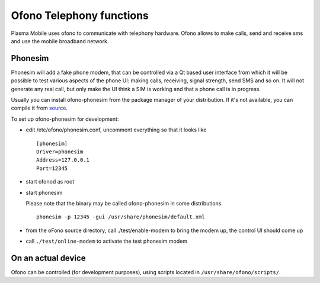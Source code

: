 Ofono Telephony functions
=========================

Plasma Mobile uses ofono to communicate with telephony hardware.
Ofono allows to make calls, send and receive sms and use the mobile broadband network.

Phonesim
~~~~~~~~

Phonesim will add a fake phone modem,
that can be controlled via a Qt based user interface
from which it will be possible to test various aspects of the phone UI:
making calls, receiving, signal strength, send SMS and so on.
It will not generate any real call,
but only make the UI think a SIM is working and that a phone call is in progress.

Usually you can install ofono-phonesim from the package manager of your distribution.
If it's not available, you can compile it from `source <https://git.kernel.org/pub/scm/network/ofono/phonesim.git>`_.

To set up ofono-phonesim for development:

- edit /etc/ofono/phonesim.conf, uncomment everything so that it looks like
  ::

     [phonesim]
     Driver=phonesim
     Address=127.0.0.1
     Port=12345

- start ofonod as root
- start phonesim

  Please note that the binary may be called ofono-phonesim in some distributions.
  ::

     phonesim -p 12345 -gui /usr/share/phonesim/default.xml

- from the oFono source directory, call ./test/enable-modem to bring the modem up, the control UI should come up
- call ``./test/online-modem`` to activate the test phonesim modem


On an actual device
~~~~~~~~~~~~~~~~~~~

Ofono can be controlled (for development purposes), using scripts located in ``/usr/share/ofono/scripts/``.
